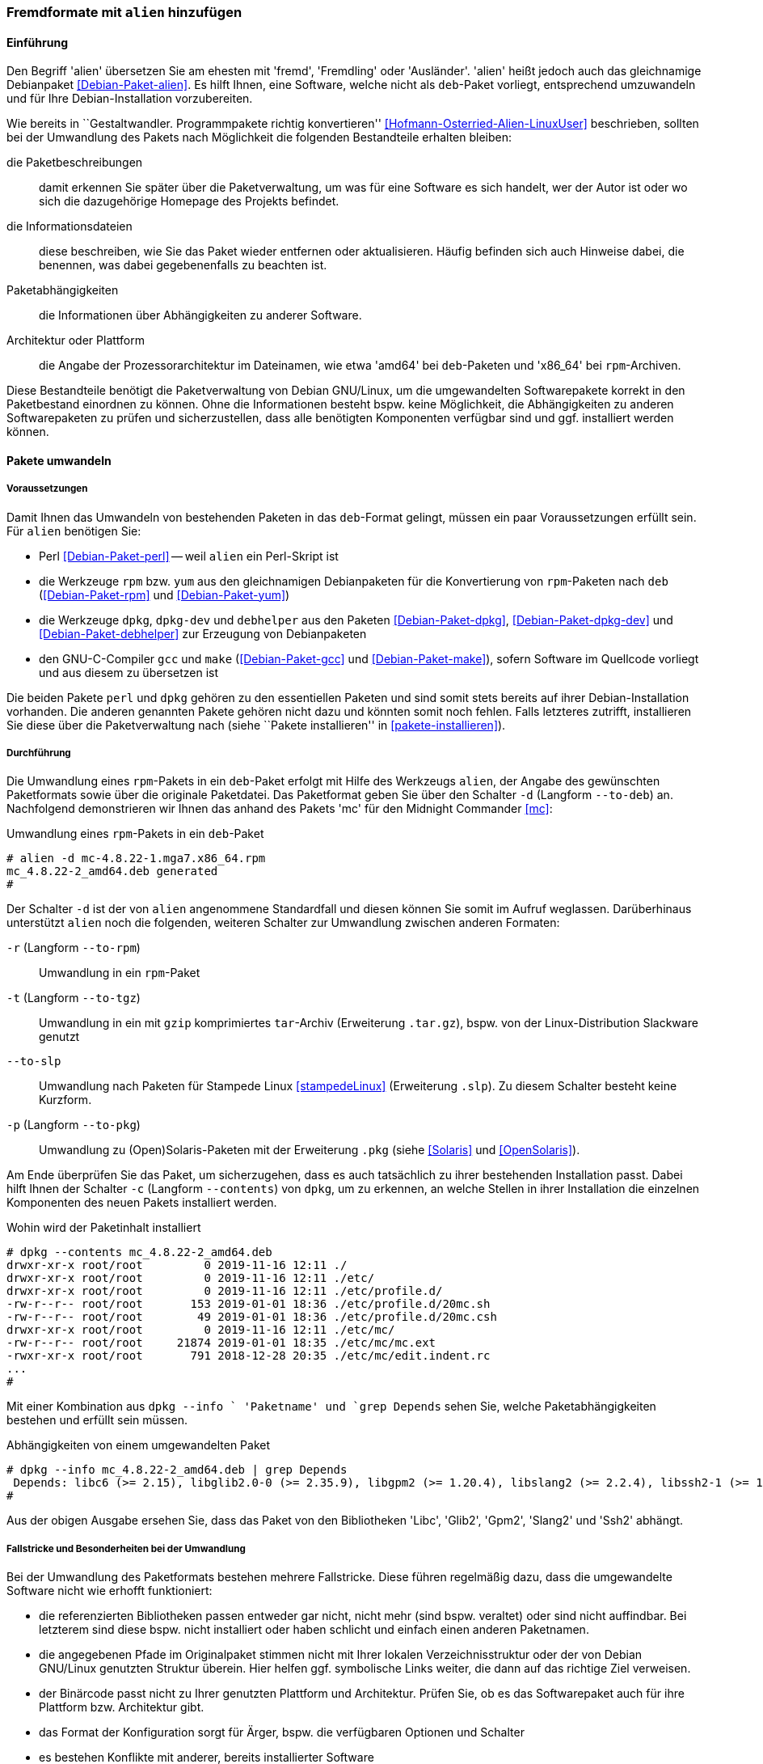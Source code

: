 // Datei: ./praxis/paketformate-mischen/alien.adoc

// Baustelle: Rohtext

[[fremdformate-mit-alien-hinzufuegen]]

=== Fremdformate mit `alien` hinzufügen ===

==== Einführung ====

// Stichworte für den Index
(((Debianpaket, alien)))
(((Fremdformate hinzufügen)))
Den Begriff 'alien' übersetzen Sie am ehesten mit 'fremd', 'Fremdling' oder 
'Ausländer'. 'alien' heißt jedoch auch das gleichnamige Debianpaket 
<<Debian-Paket-alien>>. Es hilft Ihnen, eine Software, welche nicht als 
`deb`-Paket vorliegt, entsprechend umzuwandeln und für Ihre 
Debian-Installation vorzubereiten.

Wie bereits in ``Gestaltwandler. Programmpakete richtig konvertieren''
<<Hofmann-Osterried-Alien-LinuxUser>> beschrieben, sollten bei der
Umwandlung des Pakets nach Möglichkeit die folgenden Bestandteile
erhalten bleiben:

die Paketbeschreibungen :: damit erkennen Sie später über die
Paketverwaltung, um was für eine Software es sich handelt, wer der Autor
ist oder wo sich die dazugehörige Homepage des Projekts befindet.

die Informationsdateien :: diese beschreiben, wie Sie das Paket wieder
entfernen oder aktualisieren. Häufig befinden sich auch Hinweise dabei,
die benennen, was dabei gegebenenfalls zu beachten ist.

Paketabhängigkeiten :: die Informationen über Abhängigkeiten zu anderer 
Software.

Architektur oder Plattform :: die Angabe der Prozessorarchitektur im 
Dateinamen, wie etwa 'amd64' bei `deb`-Paketen und 'x86_64' bei 
`rpm`-Archiven.

Diese Bestandteile benötigt die Paketverwaltung von Debian GNU/Linux, um
die umgewandelten Softwarepakete korrekt in den Paketbestand einordnen
zu können. Ohne die Informationen besteht bspw. keine Möglichkeit, die
Abhängigkeiten zu anderen Softwarepaketen zu prüfen und sicherzustellen,
dass alle benötigten Komponenten verfügbar sind und ggf. installiert
werden können.

==== Pakete umwandeln ====

===== Voraussetzungen =====

// Stichworte für den Index
(((Debianpaket, alien)))
(((Debianpaket, debhelper)))
(((Debianpaket, dpkg)))
(((Debianpaket, dpkg-dev)))
(((Debianpaket, gcc)))
(((Debianpaket, make)))
(((Debianpaket, perl)))
(((Debianpaket, rpm)))
(((Debianpaket, yum)))
(((Filesystem Hierarchy Standard (FHS))))
(((Paket, mit alien umwandeln)))
Damit Ihnen das Umwandeln von bestehenden Paketen in das `deb`-Format
gelingt, müssen ein paar Voraussetzungen erfüllt sein. Für `alien`
benötigen Sie:

* Perl <<Debian-Paket-perl>> -- weil `alien` ein Perl-Skript ist

* die Werkzeuge `rpm` bzw. `yum` aus den gleichnamigen Debianpaketen für
die Konvertierung von `rpm`-Paketen nach `deb` (<<Debian-Paket-rpm>> und
<<Debian-Paket-yum>>)

* die Werkzeuge `dpkg`, `dpkg-dev` und `debhelper` aus den Paketen 
<<Debian-Paket-dpkg>>, <<Debian-Paket-dpkg-dev>> und 
<<Debian-Paket-debhelper>> zur Erzeugung von Debianpaketen

* den GNU-C-Compiler `gcc` und `make` (<<Debian-Paket-gcc>> und
<<Debian-Paket-make>>), sofern Software im Quellcode vorliegt und aus
diesem zu übersetzen ist

Die beiden Pakete `perl` und `dpkg` gehören zu den essentiellen Paketen und 
sind somit stets bereits auf ihrer Debian-Installation vorhanden. Die anderen 
genannten Pakete gehören nicht dazu und könnten somit noch fehlen. Falls
letzteres zutrifft, installieren Sie diese über die Paketverwaltung nach
(siehe ``Pakete installieren'' in <<pakete-installieren>>).

[[fremdformate-mit-alien-hinzufuegen-durchfuehrung]]
===== Durchführung =====

// Stichworte für den Index
(((alien, -d)))
(((alien, -p)))
(((alien, -r)))
(((alien, -t)))
(((alien, --to-deb)))
(((alien, --to-pkg)))
(((alien, --to-rpm)))
(((alien, --to-slp)))
(((alien, --to-tgz)))
(((Stampede Linux)))

Die Umwandlung eines `rpm`-Pakets in ein `deb`-Paket erfolgt mit Hilfe
des Werkzeugs `alien`, der Angabe des gewünschten Paketformats sowie
über die originale Paketdatei. Das Paketformat geben Sie über den
Schalter `-d` (Langform `--to-deb`) an. Nachfolgend demonstrieren wir
Ihnen das anhand des Pakets 'mc' für den Midnight Commander <<mc>>:

.Umwandlung eines `rpm`-Pakets in ein `deb`-Paket
----
# alien -d mc-4.8.22-1.mga7.x86_64.rpm
mc_4.8.22-2_amd64.deb generated
#
----

Der Schalter `-d` ist der von `alien` angenommene Standardfall und
diesen können Sie somit im Aufruf weglassen. Darüberhinaus unterstützt
`alien` noch die folgenden, weiteren Schalter zur Umwandlung zwischen
anderen Formaten:

`-r` (Langform `--to-rpm`) :: Umwandlung in ein `rpm`-Paket

`-t` (Langform `--to-tgz`) :: Umwandlung in ein mit `gzip` komprimiertes
`tar`-Archiv (Erweiterung `.tar.gz`), bspw. von der Linux-Distribution 
Slackware genutzt

`--to-slp` :: Umwandlung nach Paketen für Stampede Linux <<stampedeLinux>> 
(Erweiterung `.slp`). Zu diesem Schalter besteht keine Kurzform.

`-p` (Langform `--to-pkg`) :: Umwandlung zu (Open)Solaris-Paketen 
mit der Erweiterung `.pkg` (siehe <<Solaris>> und <<OpenSolaris>>).

// Stichworte für den Index
(((dpkg, -c)))
(((dpkg, --contents)))
(((dpkg, --info)))
Am Ende überprüfen Sie das Paket, um sicherzugehen, dass es auch
tatsächlich zu ihrer bestehenden Installation passt. Dabei hilft Ihnen
der Schalter `-c` (Langform `--contents`) von `dpkg`, um zu erkennen, an
welche Stellen in ihrer Installation die einzelnen Komponenten des neuen 
Pakets installiert werden. 

.Wohin wird der Paketinhalt installiert
----
# dpkg --contents mc_4.8.22-2_amd64.deb 
drwxr-xr-x root/root         0 2019-11-16 12:11 ./
drwxr-xr-x root/root         0 2019-11-16 12:11 ./etc/
drwxr-xr-x root/root         0 2019-11-16 12:11 ./etc/profile.d/
-rw-r--r-- root/root       153 2019-01-01 18:36 ./etc/profile.d/20mc.sh
-rw-r--r-- root/root        49 2019-01-01 18:36 ./etc/profile.d/20mc.csh
drwxr-xr-x root/root         0 2019-11-16 12:11 ./etc/mc/
-rw-r--r-- root/root     21874 2019-01-01 18:35 ./etc/mc/mc.ext
-rwxr-xr-x root/root       791 2018-12-28 20:35 ./etc/mc/edit.indent.rc
...
#
----

Mit einer Kombination aus `dpkg --info ` 'Paketname' und `grep Depends`
sehen Sie, welche Paketabhängigkeiten bestehen und erfüllt sein müssen.

.Abhängigkeiten von einem umgewandelten Paket
----
# dpkg --info mc_4.8.22-2_amd64.deb | grep Depends
 Depends: libc6 (>= 2.15), libglib2.0-0 (>= 2.35.9), libgpm2 (>= 1.20.4), libslang2 (>= 2.2.4), libssh2-1 (>= 1.2.8)
#
----

Aus der obigen Ausgabe ersehen Sie, dass das Paket von den Bibliotheken
'Libc', 'Glib2', 'Gpm2', 'Slang2' und 'Ssh2' abhängt.

===== Fallstricke und Besonderheiten bei der Umwandlung =====

// Stichworte für den Index
(((alien, -c)))
(((alien, Fallstricke)))
(((alien, FHS)))
(((alien, -g)))
(((alien, -h)))
(((alien, -k)))
(((alien, -s)))
(((alien, -T)))
(((alien, -v)))
(((alien, -V)))
(((alien, --anypatch)))
(((alien, --bump)))
(((alien, --description)))
(((alien, --fixperms)))
(((alien, --generate)))
(((alien, --help)))
(((alien, --keep-version)))
(((alien, --nopatch)))
(((alien, --patch)))
(((alien, --scripts)))
(((alien, --single)))
(((alien, --target)))
(((alien, --test)))
(((alien, --version)))
(((alien, --verbose)))
(((alien, --veryverbose)))

Bei der Umwandlung des Paketformats bestehen mehrere Fallstricke. Diese
führen regelmäßig dazu, dass die umgewandelte Software nicht wie erhofft
funktioniert:

* die referenzierten Bibliotheken passen entweder gar nicht, nicht mehr
(sind bspw. veraltet) oder sind nicht auffindbar. Bei letzterem sind
diese bspw. nicht installiert oder haben schlicht und einfach einen
anderen Paketnamen.

* die angegebenen Pfade im Originalpaket stimmen nicht mit Ihrer lokalen
Verzeichnisstruktur oder der von Debian GNU/Linux genutzten Struktur
überein. Hier helfen ggf. symbolische Links weiter, die dann auf das
richtige Ziel verweisen.

* der Binärcode passt nicht zu Ihrer genutzten Plattform und
Architektur. Prüfen Sie, ob es das Softwarepaket auch für ihre Plattform
bzw. Architektur gibt.

* das Format der Konfiguration sorgt für Ärger, bspw. die verfügbaren
Optionen und Schalter

* es bestehen Konflikte mit anderer, bereits installierter Software

Desweiteren haben `deb`-basierte Systeme zudem ihre Eigenheiten. Die
folgenden Schalter von `alien` helfen Ihnen dabei, auch mit weiteren
Sonderfällen bei der Umwandlung von Paketen klarzukommen:

`--bump=`'Wert' :: ähnlich zu `--version`. Erhöhe die Versionsnummer
des neuen Softwarepakets nicht um 1, sondern um den von ihnen im Aufruf
angegebenen Wert.

`--description=`'Beschreibung' :: Füge dem neuen Paket die genannte
Beschreibung hinzu. Das ist insbesondere bei `tar.gz`-Dateien sinnvoll,
da diese normalerweise noch keine Paketbeschreibung beinhalten.

`--fixperms` :: bringe alle Angaben zu den Berechtigungen und den
Eigentümern in Ordnung

`--patch=`'Dateiname', `--anypatch` und `--nopatch` :: automatisches
Anpassen von Startup-Skripten und Pfaden gemäß dem File Hierarchy
Standard (FHS)

`--target=`'Architektur' :: setze die Plattform für das Paket auf den
angegebenen Wert. Siehe <<debian-architekturen>> zu weiteren Angaben zur
Plattform bzw. Architektur eines Paketes

`--version=`'Versionsnummer' :: Füge dem neuen Paket die angegebene
Versionsnummer hinzu. Das ist insbesondere bei `tar.gz`-Dateien
sinnvoll, da diese normalerweise noch keine Versionsnummer beinhalten.

`--veryverbose` :: noch ausführlicher als `-v` bzw. `--verbose`

`-c` (Langform `--scripts`) :: erhalte die bestehenden Pre- und
Post-Install- sowie Remove-Skripte eines Paketes

`-g` (Langform `--generate`) und `--veryverbose` :: erweitern der Fehlersuche

`-g` (Langform `--generate`) :: das Paket vor der Umwandlung noch
bearbeiten. Der Schalter erzeugt ein Verzeichnis mit dem Paketinhalt und
ermöglicht Ihnen damit die Ergänzung und Korrektur des Paketinhalts,
bevor daraus ein neues Paket gebaut wird.

`-k` (Langform `--keep-version`) :: die Versionsnummer des Paketes
beibehalten. Normalerweise zählt `alien` diese bei der Umwandlung um
eins hoch

`-s` (Langform `--single`) :: wie `-g`, aber ohne das Verzeichnis
`packagename.orig` zu erstellen. Der Schalter ist nützlich, wenn Sie ein
Debianpaket erstellen möchten und zu wenig Speicherplatz zur Verfügung 
haben.

`-T` (Langform `--test`) :: teste das erzeugte Debianpaket mit `lintian`
<<Debian-Paket-lintian>> (siehe ``Qualitätskontrolle'' in
<<qualitaetskontrolle>>).

`-v` (Langform `--verbose`) :: aktiviere die ausführliche Ausgabe.
`alien` gibt damit Informationen zu jedem einzelnen Schritt bei der
Umwandlung eines Paketes an

`-V` (Langform `--version`) :: Ausgabe der Version von `alien`

[[fremdformate-mit-alien-hinzufuegen-einspielen]]
==== Umgewandelte Pakete einspielen ====

// Stichworte für den Index
(((apt-get, install -f)))
(((apt-get, install --fix-broken)))
(((dpkg, -i)))
(((dpkg, --install)))
Haben Sie das Paket erfolgreich in das `deb`-Format umgewandelt, spielen
Sie dieses mittels `dpkg -i` 'paketname.deb' ein. APT und `aptitude`
bekommen von der Aktion erstmal nichts mit, stören sich aber nicht
daran, dass das Paket eingespielt ist. Bei `aptitude` finden Sie das
Paket später in der Kategorie "Veraltete und selbst erstellte Pakete".

Bei diesem Schritt können mehrere Ergebnisse eintreten -- alles geht glatt 
und die eingespielte Software funktioniert, alles geht glatt und Software 
funktioniert nicht, oder das Einspielen geht komplett schief. Da bleibt nur 
manuelle Nacharbeitung. Ursache dafür sind in der Regel Abhängigkeitsprobleme
zu anderen Paketen. Diese Probleme beheben Sie mit dem Aufruf von 
`apt-get install -f`. Mit dem Schritt löst APT alle bestehenden Abhängigkeiten 
auf und installiert dabei fehlende Pakete nach.

==== Pakete umwandeln und einspielen ====

// Stichworte für den Index
(((alien, -i)))
(((alien, --install)))

In den obigen Schritten in
<<fremdformate-mit-alien-hinzufuegen-durchfuehrung>> und
<<fremdformate-mit-alien-hinzufuegen-einspielen>> haben Sie zuerst ein
Paket umgewandelt und danach installiert. `alien` kann jedoch auch beide
Schritte in einem Rutsch durchführen -- ein Paket von `rpm` nach `deb` 
umwandeln und danach gleich auf ihrem System einspielen. Dazu benutzen 
Sie den Schalter `-i` (Langform `--install`).

.Das Paket `paket.rpm` mit `alien` umwandeln und einspielen
----
# alien -i paket.rpm
...
#
----

[NOTE]
====
Nach der Installation des Paketes löscht `alien` die lokal vorliegende
Paketdatei.
====

==== Fazit ====

Das Werkzeug `alien` hilft ihnen dabei, Software verfügbar zu machen,
die es nicht für `deb`-basierte Systeme gibt. Wir raten ihnen dazu,
dafür die Version der Software zu benutzen, die auch zu Ihrer
Distribution und Architektur passt. Diese lässt sich i.d.R. am
einfachsten in Ihren Softwarebestand integrieren. Weitere Informationen
dazu finden auf der Projektwebseite von 'alien' <<alien>>.

// Datei (Ende): ./praxis/paketformate-mischen/alien.adoc

